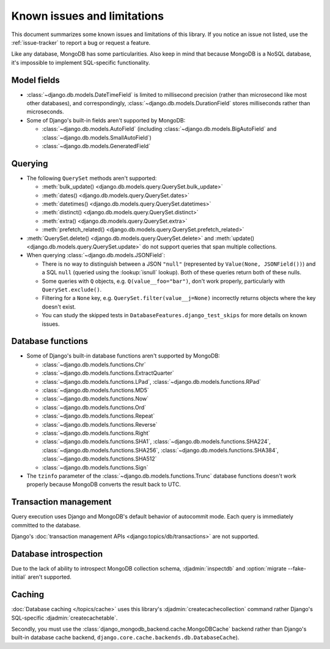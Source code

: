 ============================
Known issues and limitations
============================

This document summarizes some known issues and limitations of this library.
If you notice an issue not listed, use the :ref:`issue-tracker` to report a bug
or request a feature.

Like any database, MongoDB has some particularities. Also keep in mind that
because MongoDB is a NoSQL database, it's impossible to implement SQL-specific
functionality.

Model fields
============

- :class:`~django.db.models.DateTimeField` is limited to millisecond precision
  (rather than microsecond like most other databases), and correspondingly,
  :class:`~django.db.models.DurationField` stores milliseconds rather than
  microseconds.

- Some of Django's built-in fields aren't supported by MongoDB:

  - :class:`~django.db.models.AutoField` (including
    :class:`~django.db.models.BigAutoField` and
    :class:`~django.db.models.SmallAutoField`)
  - :class:`~django.db.models.GeneratedField`

Querying
========

- The following ``QuerySet`` methods aren't supported:

  - :meth:`bulk_update() <django.db.models.query.QuerySet.bulk_update>`
  - :meth:`dates() <django.db.models.query.QuerySet.dates>`
  - :meth:`datetimes() <django.db.models.query.QuerySet.datetimes>`
  - :meth:`distinct() <django.db.models.query.QuerySet.distinct>`
  - :meth:`extra() <django.db.models.query.QuerySet.extra>`
  - :meth:`prefetch_related() <django.db.models.query.QuerySet.prefetch_related>`

- :meth:`QuerySet.delete() <django.db.models.query.QuerySet.delete>` and
  :meth:`update() <django.db.models.query.QuerySet.update>` do not support queries
  that span multiple collections.

- When querying :class:`~django.db.models.JSONField`:

  - There is no way to distinguish between a JSON ``"null"`` (represented by
    ``Value(None, JSONField())``) and a SQL ``null`` (queried using the
    :lookup:`isnull` lookup). Both of these queries return both of these nulls.
  - Some queries with ``Q`` objects, e.g. ``Q(value__foo="bar")``, don't work
    properly, particularly with ``QuerySet.exclude()``.
  - Filtering for a ``None`` key, e.g. ``QuerySet.filter(value__j=None)``
    incorrectly returns objects where the key doesn't exist.
  - You can study the skipped tests in ``DatabaseFeatures.django_test_skips``
    for more details on known issues.

Database functions
==================

- Some of Django's built-in database functions aren't supported by MongoDB:

  - :class:`~django.db.models.functions.Chr`
  - :class:`~django.db.models.functions.ExtractQuarter`
  - :class:`~django.db.models.functions.LPad`,
    :class:`~django.db.models.functions.RPad`
  - :class:`~django.db.models.functions.MD5`
  - :class:`~django.db.models.functions.Now`
  - :class:`~django.db.models.functions.Ord`
  - :class:`~django.db.models.functions.Repeat`
  - :class:`~django.db.models.functions.Reverse`
  - :class:`~django.db.models.functions.Right`
  - :class:`~django.db.models.functions.SHA1`,
    :class:`~django.db.models.functions.SHA224`,
    :class:`~django.db.models.functions.SHA256`,
    :class:`~django.db.models.functions.SHA384`,
    :class:`~django.db.models.functions.SHA512`
  - :class:`~django.db.models.functions.Sign`

- The ``tzinfo`` parameter of the :class:`~django.db.models.functions.Trunc`
  database functions doesn't work properly because MongoDB converts the result
  back to UTC.

Transaction management
======================

Query execution uses Django and MongoDB's default behavior of autocommit mode.
Each query is immediately committed to the database.

Django's :doc:`transaction management APIs <django:topics/db/transactions>`
are not supported.

Database introspection
======================

Due to the lack of ability to introspect MongoDB collection schema,
:djadmin:`inspectdb` and :option:`migrate --fake-initial` aren't supported.

Caching
=======

:doc:`Database caching </topics/cache>` uses this library's
:djadmin:`createcachecollection` command rather Django's SQL-specific
:djadmin:`createcachetable`.

Secondly, you must use the :class:`django_mongodb_backend.cache.MongoDBCache`
backend rather than Django's built-in database cache backend,
``django.core.cache.backends.db.DatabaseCache``).
